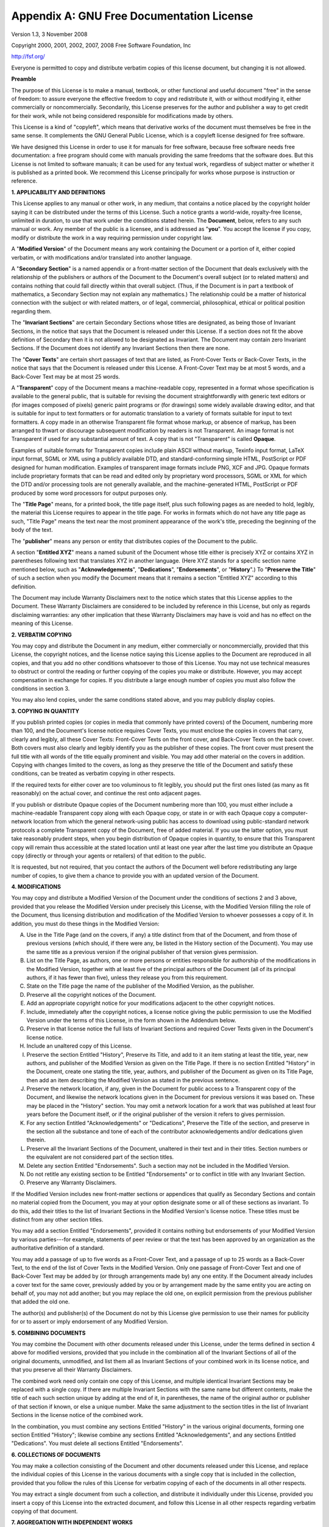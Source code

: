 .. index:: License document
.. _gfl_appendix:

******************************************
Appendix A: GNU Free Documentation License
******************************************

Version 1.3, 3 November 2008

Copyright  2000, 2001, 2002, 2007, 2008  Free Software Foundation, Inc

http://fsf.org/


Everyone is permitted to copy and distribute verbatim copies of this
license document, but changing it is not allowed.



**Preamble**

The purpose of this License is to make a manual, textbook, or other
functional and useful document "free" in the sense of freedom: to
assure everyone the effective freedom to copy and redistribute it,
with or without modifying it, either commercially or noncommercially.
Secondarily, this License preserves for the author and publisher a way
to get credit for their work, while not being considered responsible
for modifications made by others.

This License is a kind of "copyleft", which means that derivative
works of the document must themselves be free in the same sense.  It
complements the GNU General Public License, which is a copyleft
license designed for free software.

We have designed this License in order to use it for manuals for free
software, because free software needs free documentation: a free
program should come with manuals providing the same freedoms that the
software does.  But this License is not limited to software manuals;
it can be used for any textual work, regardless of subject matter or
whether it is published as a printed book.  We recommend this License
principally for works whose purpose is instruction or reference.


**1. APPLICABILITY AND DEFINITIONS**


This License applies to any manual or other work, in any medium, that
contains a notice placed by the copyright holder saying it can be
distributed under the terms of this License.  Such a notice grants a
world-wide, royalty-free license, unlimited in duration, to use that
work under the conditions stated herein.  The **Document**, below,
refers to any such manual or work.  Any member of the public is a
licensee, and is addressed as "**you**".  You accept the license if you
copy, modify or distribute the work in a way requiring permission
under copyright law.

A "**Modified Version**" of the Document means any work containing the
Document or a portion of it, either copied verbatim, or with
modifications and/or translated into another language.

A "**Secondary Section**" is a named appendix or a front-matter section of
the Document that deals exclusively with the relationship of the
publishers or authors of the Document to the Document's overall subject
(or to related matters) and contains nothing that could fall directly
within that overall subject.  (Thus, if the Document is in part a
textbook of mathematics, a Secondary Section may not explain any
mathematics.)  The relationship could be a matter of historical
connection with the subject or with related matters, or of legal,
commercial, philosophical, ethical or political position regarding
them.

The "**Invariant Sections**" are certain Secondary Sections whose titles
are designated, as being those of Invariant Sections, in the notice
that says that the Document is released under this License.  If a
section does not fit the above definition of Secondary then it is not
allowed to be designated as Invariant.  The Document may contain zero
Invariant Sections.  If the Document does not identify any Invariant
Sections then there are none.

The "**Cover Texts**" are certain short passages of text that are listed,
as Front-Cover Texts or Back-Cover Texts, in the notice that says that
the Document is released under this License.  A Front-Cover Text may
be at most 5 words, and a Back-Cover Text may be at most 25 words.

A "**Transparent**" copy of the Document means a machine-readable copy,
represented in a format whose specification is available to the
general public, that is suitable for revising the document
straightforwardly with generic text editors or (for images composed of
pixels) generic paint programs or (for drawings) some widely available
drawing editor, and that is suitable for input to text formatters or
for automatic translation to a variety of formats suitable for input
to text formatters.  A copy made in an otherwise Transparent file
format whose markup, or absence of markup, has been arranged to thwart
or discourage subsequent modification by readers is not Transparent.
An image format is not Transparent if used for any substantial amount
of text.  A copy that is not "Transparent" is called **Opaque**.

Examples of suitable formats for Transparent copies include plain
ASCII without markup, Texinfo input format, LaTeX input format, SGML
or XML using a publicly available DTD, and standard-conforming simple
HTML, PostScript or PDF designed for human modification.  Examples of
transparent image formats include PNG, XCF and JPG.  Opaque formats
include proprietary formats that can be read and edited only by
proprietary word processors, SGML or XML for which the DTD and/or
processing tools are not generally available, and the
machine-generated HTML, PostScript or PDF produced by some word
processors for output purposes only.

The "**Title Page**" means, for a printed book, the title page itself,
plus such following pages as are needed to hold, legibly, the material
this License requires to appear in the title page.  For works in
formats which do not have any title page as such, "Title Page" means
the text near the most prominent appearance of the work's title,
preceding the beginning of the body of the text.

The "**publisher**" means any person or entity that distributes
copies of the Document to the public.

A section "**Entitled XYZ**" means a named subunit of the Document whose
title either is precisely XYZ or contains XYZ in parentheses following
text that translates XYZ in another language.  (Here XYZ stands for a
specific section name mentioned below, such as "**Acknowledgements**",
"**Dedications**", "**Endorsements**", or "**History**".)
To "**Preserve the Title**"
of such a section when you modify the Document means that it remains a
section "Entitled XYZ" according to this definition.

The Document may include Warranty Disclaimers next to the notice which
states that this License applies to the Document.  These Warranty
Disclaimers are considered to be included by reference in this
License, but only as regards disclaiming warranties: any other
implication that these Warranty Disclaimers may have is void and has
no effect on the meaning of this License.


**2. VERBATIM COPYING**


You may copy and distribute the Document in any medium, either
commercially or noncommercially, provided that this License, the
copyright notices, and the license notice saying this License applies
to the Document are reproduced in all copies, and that you add no other
conditions whatsoever to those of this License.  You may not use
technical measures to obstruct or control the reading or further
copying of the copies you make or distribute.  However, you may accept
compensation in exchange for copies.  If you distribute a large enough
number of copies you must also follow the conditions in section 3.

You may also lend copies, under the same conditions stated above, and
you may publicly display copies.


**3. COPYING IN QUANTITY**



If you publish printed copies (or copies in media that commonly have
printed covers) of the Document, numbering more than 100, and the
Document's license notice requires Cover Texts, you must enclose the
copies in covers that carry, clearly and legibly, all these Cover
Texts: Front-Cover Texts on the front cover, and Back-Cover Texts on
the back cover.  Both covers must also clearly and legibly identify
you as the publisher of these copies.  The front cover must present
the full title with all words of the title equally prominent and
visible.  You may add other material on the covers in addition.
Copying with changes limited to the covers, as long as they preserve
the title of the Document and satisfy these conditions, can be treated
as verbatim copying in other respects.

If the required texts for either cover are too voluminous to fit
legibly, you should put the first ones listed (as many as fit
reasonably) on the actual cover, and continue the rest onto adjacent
pages.

If you publish or distribute Opaque copies of the Document numbering
more than 100, you must either include a machine-readable Transparent
copy along with each Opaque copy, or state in or with each Opaque copy
a computer-network location from which the general network-using
public has access to download using public-standard network protocols
a complete Transparent copy of the Document, free of added material.
If you use the latter option, you must take reasonably prudent steps,
when you begin distribution of Opaque copies in quantity, to ensure
that this Transparent copy will remain thus accessible at the stated
location until at least one year after the last time you distribute an
Opaque copy (directly or through your agents or retailers) of that
edition to the public.

It is requested, but not required, that you contact the authors of the
Document well before redistributing any large number of copies, to give
them a chance to provide you with an updated version of the Document.


**4. MODIFICATIONS**


You may copy and distribute a Modified Version of the Document under
the conditions of sections 2 and 3 above, provided that you release
the Modified Version under precisely this License, with the Modified
Version filling the role of the Document, thus licensing distribution
and modification of the Modified Version to whoever possesses a copy
of it.  In addition, you must do these things in the Modified Version:

A. Use in the Title Page (and on the covers, if any) a title distinct
   from that of the Document, and from those of previous versions
   (which should, if there were any, be listed in the History section
   of the Document).  You may use the same title as a previous version
   if the original publisher of that version gives permission.

B. List on the Title Page, as authors, one or more persons or entities
   responsible for authorship of the modifications in the Modified
   Version, together with at least five of the principal authors of the
   Document (all of its principal authors, if it has fewer than five),
   unless they release you from this requirement.

C. State on the Title page the name of the publisher of the
   Modified Version, as the publisher.

D. Preserve all the copyright notices of the Document.

E. Add an appropriate copyright notice for your modifications
   adjacent to the other copyright notices.

F. Include, immediately after the copyright notices, a license notice
   giving the public permission to use the Modified Version under the
   terms of this License, in the form shown in the Addendum below.

G. Preserve in that license notice the full lists of Invariant Sections
   and required Cover Texts given in the Document's license notice.
H. Include an unaltered copy of this License.

I. Preserve the section Entitled "History", Preserve its Title, and add
   to it an item stating at least the title, year, new authors, and
   publisher of the Modified Version as given on the Title Page.  If
   there is no section Entitled "History" in the Document, create one
   stating the title, year, authors, and publisher of the Document as
   given on its Title Page, then add an item describing the Modified
   Version as stated in the previous sentence.

J. Preserve the network location, if any, given in the Document for
   public access to a Transparent copy of the Document, and likewise
   the network locations given in the Document for previous versions
   it was based on.  These may be placed in the "History" section.
   You may omit a network location for a work that was published at
   least four years before the Document itself, or if the original
   publisher of the version it refers to gives permission.

K. For any section Entitled "Acknowledgements" or "Dedications",
   Preserve the Title of the section, and preserve in the section all
   the substance and tone of each of the contributor acknowledgements
   and/or dedications given therein.

L. Preserve all the Invariant Sections of the Document,
   unaltered in their text and in their titles.  Section numbers
   or the equivalent are not considered part of the section titles.

M. Delete any section Entitled "Endorsements".  Such a section
   may not be included in the Modified Version.

N. Do not retitle any existing section to be Entitled "Endorsements"
   or to conflict in title with any Invariant Section.

O. Preserve any Warranty Disclaimers.


If the Modified Version includes new front-matter sections or
appendices that qualify as Secondary Sections and contain no material
copied from the Document, you may at your option designate some or all
of these sections as invariant.  To do this, add their titles to the
list of Invariant Sections in the Modified Version's license notice.
These titles must be distinct from any other section titles.

You may add a section Entitled "Endorsements", provided it contains
nothing but endorsements of your Modified Version by various
parties---for example, statements of peer review or that the text has
been approved by an organization as the authoritative definition of a
standard.

You may add a passage of up to five words as a Front-Cover Text, and a
passage of up to 25 words as a Back-Cover Text, to the end of the list
of Cover Texts in the Modified Version.  Only one passage of
Front-Cover Text and one of Back-Cover Text may be added by (or
through arrangements made by) any one entity.  If the Document already
includes a cover text for the same cover, previously added by you or
by arrangement made by the same entity you are acting on behalf of,
you may not add another; but you may replace the old one, on explicit
permission from the previous publisher that added the old one.

The author(s) and publisher(s) of the Document do not by this License
give permission to use their names for publicity for or to assert or
imply endorsement of any Modified Version.


**5. COMBINING DOCUMENTS**



You may combine the Document with other documents released under this
License, under the terms defined in section 4 above for modified
versions, provided that you include in the combination all of the
Invariant Sections of all of the original documents, unmodified, and
list them all as Invariant Sections of your combined work in its
license notice, and that you preserve all their Warranty Disclaimers.

The combined work need only contain one copy of this License, and
multiple identical Invariant Sections may be replaced with a single
copy.  If there are multiple Invariant Sections with the same name but
different contents, make the title of each such section unique by
adding at the end of it, in parentheses, the name of the original
author or publisher of that section if known, or else a unique number.
Make the same adjustment to the section titles in the list of
Invariant Sections in the license notice of the combined work.

In the combination, you must combine any sections Entitled "History"
in the various original documents, forming one section Entitled
"History"; likewise combine any sections Entitled "Acknowledgements",
and any sections Entitled "Dedications".  You must delete all sections
Entitled "Endorsements".

**6. COLLECTIONS OF DOCUMENTS**


You may make a collection consisting of the Document and other documents
released under this License, and replace the individual copies of this
License in the various documents with a single copy that is included in
the collection, provided that you follow the rules of this License for
verbatim copying of each of the documents in all other respects.

You may extract a single document from such a collection, and distribute
it individually under this License, provided you insert a copy of this
License into the extracted document, and follow this License in all
other respects regarding verbatim copying of that document.


**7. AGGREGATION WITH INDEPENDENT WORKS**


A compilation of the Document or its derivatives with other separate
and independent documents or works, in or on a volume of a storage or
distribution medium, is called an "aggregate" if the copyright
resulting from the compilation is not used to limit the legal rights
of the compilation's users beyond what the individual works permit.
When the Document is included in an aggregate, this License does not
apply to the other works in the aggregate which are not themselves
derivative works of the Document.

If the Cover Text requirement of section 3 is applicable to these
copies of the Document, then if the Document is less than one half of
the entire aggregate, the Document's Cover Texts may be placed on
covers that bracket the Document within the aggregate, or the
electronic equivalent of covers if the Document is in electronic form.
Otherwise they must appear on printed covers that bracket the whole
aggregate.


**8. TRANSLATION**



Translation is considered a kind of modification, so you may
distribute translations of the Document under the terms of section 4.
Replacing Invariant Sections with translations requires special
permission from their copyright holders, but you may include
translations of some or all Invariant Sections in addition to the
original versions of these Invariant Sections.  You may include a
translation of this License, and all the license notices in the
Document, and any Warranty Disclaimers, provided that you also include
the original English version of this License and the original versions
of those notices and disclaimers.  In case of a disagreement between
the translation and the original version of this License or a notice
or disclaimer, the original version will prevail.

If a section in the Document is Entitled "Acknowledgements",
"Dedications", or "History", the requirement (section 4) to Preserve
its Title (section 1) will typically require changing the actual
title.


**9. TERMINATION**



You may not copy, modify, sublicense, or distribute the Document
except as expressly provided under this License.  Any attempt
otherwise to copy, modify, sublicense, or distribute it is void, and
will automatically terminate your rights under this License.

However, if you cease all violation of this License, then your license
from a particular copyright holder is reinstated (a) provisionally,
unless and until the copyright holder explicitly and finally
terminates your license, and (b) permanently, if the copyright holder
fails to notify you of the violation by some reasonable means prior to
60 days after the cessation.

Moreover, your license from a particular copyright holder is
reinstated permanently if the copyright holder notifies you of the
violation by some reasonable means, this is the first time you have
received notice of violation of this License (for any work) from that
copyright holder, and you cure the violation prior to 30 days after
your receipt of the notice.

Termination of your rights under this section does not terminate the
licenses of parties who have received copies or rights from you under
this License.  If your rights have been terminated and not permanently
reinstated, receipt of a copy of some or all of the same material does
not give you any rights to use it.


**10. FUTURE REVISIONS OF THIS LICENSE**



The Free Software Foundation may publish new, revised versions
of the GNU Free Documentation License from time to time.  Such new
versions will be similar in spirit to the present version, but may
differ in detail to address new problems or concerns.  See
http://www.gnu.org/copyleft/.

Each version of the License is given a distinguishing version number.
If the Document specifies that a particular numbered version of this
License "or any later version" applies to it, you have the option of
following the terms and conditions either of that specified version or
of any later version that has been published (not as a draft) by the
Free Software Foundation.  If the Document does not specify a version
number of this License, you may choose any version ever published (not
as a draft) by the Free Software Foundation.  If the Document
specifies that a proxy can decide which future versions of this
License can be used, that proxy's public statement of acceptance of a
version permanently authorizes you to choose that version for the
Document.


**11. RELICENSING**



"Massive Multiauthor Collaboration Site" (or "MMC Site") means any
World Wide Web server that publishes copyrightable works and also
provides prominent facilities for anybody to edit those works.  A
public wiki that anybody can edit is an example of such a server.  A
"Massive Multiauthor Collaboration" (or "MMC") contained in the
site means any set of copyrightable works thus published on the MMC
site.

"CC-BY-SA" means the Creative Commons Attribution-Share Alike 3.0
license published by Creative Commons Corporation, a not-for-profit
corporation with a principal place of business in San Francisco,
California, as well as future copyleft versions of that license
published by that same organization.

"Incorporate" means to publish or republish a Document, in whole or
in part, as part of another Document.

An MMC is "eligible for relicensing" if it is licensed under this
License, and if all works that were first published under this License
somewhere other than this MMC, and subsequently incorporated in whole
or in part into the MMC, (1) had no cover texts or invariant sections,
and (2) were thus incorporated prior to November 1, 2008.

The operator of an MMC Site may republish an MMC contained in the site
under CC-BY-SA on the same site at any time before August 1, 2009,
provided the MMC is eligible for relicensing.


**ADDENDUM: How to use this License for your documents**


To use this License in a document you have written, include a copy of
the License in the document and put the following copyright and
license notices just after the title page:

::

   Copyright © YEAR  YOUR NAME.
   Permission is granted to copy, distribute and/or modify this document
   under the terms of the GNU Free Documentation License, Version 1.3
   or any later version published by the Free Software Foundation;
   with no Invariant Sections, no Front-Cover Texts, and no Back-Cover Texts.
   A copy of the license is included in the section entitled "GNU
   Free Documentation License".


If you have Invariant Sections, Front-Cover Texts and Back-Cover Texts,
replace the "with ... Texts." line with this:

::

  with the Invariant Sections being LIST THEIR TITLES, with the
  Front-Cover Texts being LIST, and with the Back-Cover Texts being LIST.

If you have Invariant Sections without Cover Texts, or some other
combination of the three, merge those two alternatives to suit the
situation.

If your document contains nontrivial examples of program code, we
recommend releasing these examples in parallel under your choice of
free software license, such as the GNU General Public License,
to permit their use in free software.
